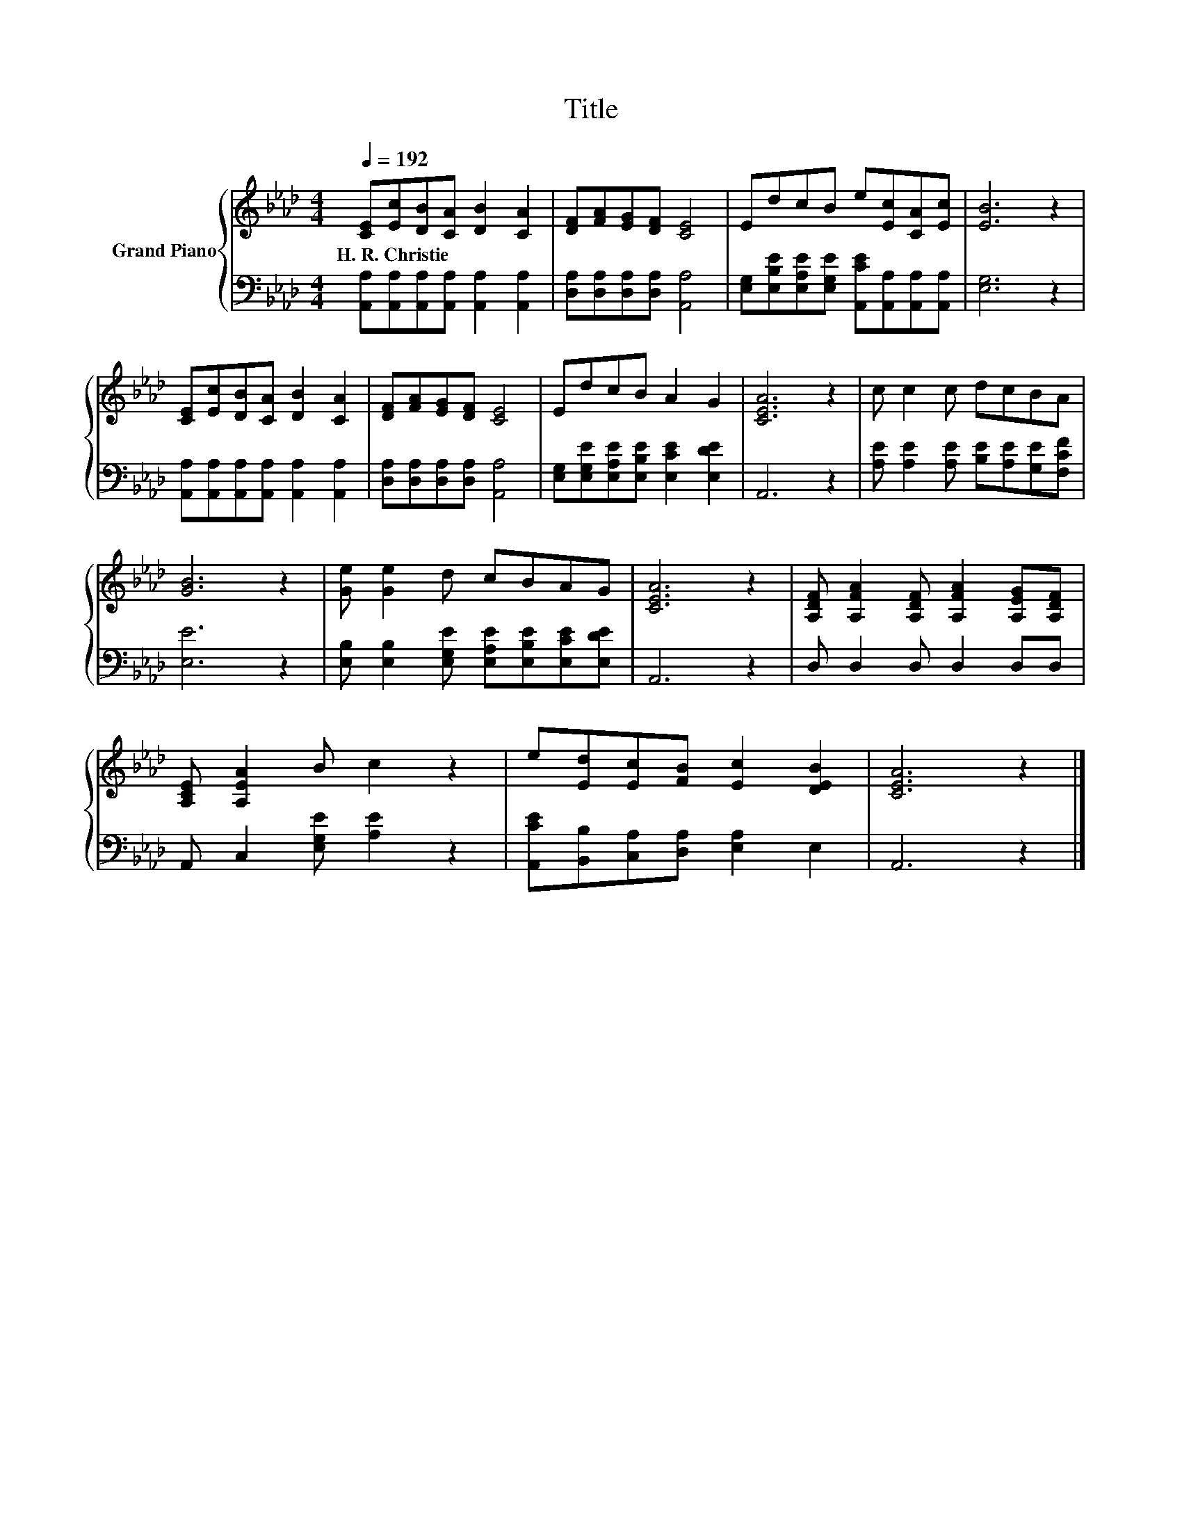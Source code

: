 X:1
T:Title
%%score { 1 | 2 }
L:1/8
Q:1/4=192
M:4/4
K:Ab
V:1 treble nm="Grand Piano"
V:2 bass 
V:1
 [CE][Ec][DB][CA] [DB]2 [CA]2 | [DF][FA][EG][DF] [CE]4 | EdcB e[Ec][CA][Ec] | [EB]6 z2 | %4
w: H.~R.~Christie * * * * *||||
 [CE][Ec][DB][CA] [DB]2 [CA]2 | [DF][FA][EG][DF] [CE]4 | EdcB A2 G2 | [CEA]6 z2 | c c2 c dcBA | %9
w: |||||
 [GB]6 z2 | [Ge] [Ge]2 d cBAG | [CEA]6 z2 | [A,DF] [A,FA]2 [A,DF] [A,FA]2 [A,EG][A,DF] | %13
w: ||||
 [A,CE] [A,EA]2 B c2 z2 | e[Ed][Ec][FB] [Ec]2 [DEB]2 | [CEA]6 z2 |] %16
w: |||
V:2
 [A,,A,][A,,A,][A,,A,][A,,A,] [A,,A,]2 [A,,A,]2 | [D,A,][D,A,][D,A,][D,A,] [A,,A,]4 | %2
 [E,G,][E,B,E][E,A,E][E,G,E] [A,,CE][A,,A,][A,,A,][A,,A,] | [E,G,]6 z2 | %4
 [A,,A,][A,,A,][A,,A,][A,,A,] [A,,A,]2 [A,,A,]2 | [D,A,][D,A,][D,A,][D,A,] [A,,A,]4 | %6
 [E,G,][E,G,E][E,A,E][E,B,E] [E,CE]2 [E,DE]2 | A,,6 z2 | [A,E] [A,E]2 [A,E] [B,E][A,E][G,E][F,CF] | %9
 [E,E]6 z2 | [E,B,] [E,B,]2 [E,G,E] [E,A,E][E,B,E][E,CE][E,DE] | A,,6 z2 | D, D,2 D, D,2 D,D, | %13
 A,, C,2 [E,G,E] [A,E]2 z2 | [A,,CE][B,,B,][C,A,][D,A,] [E,A,]2 E,2 | A,,6 z2 |] %16

